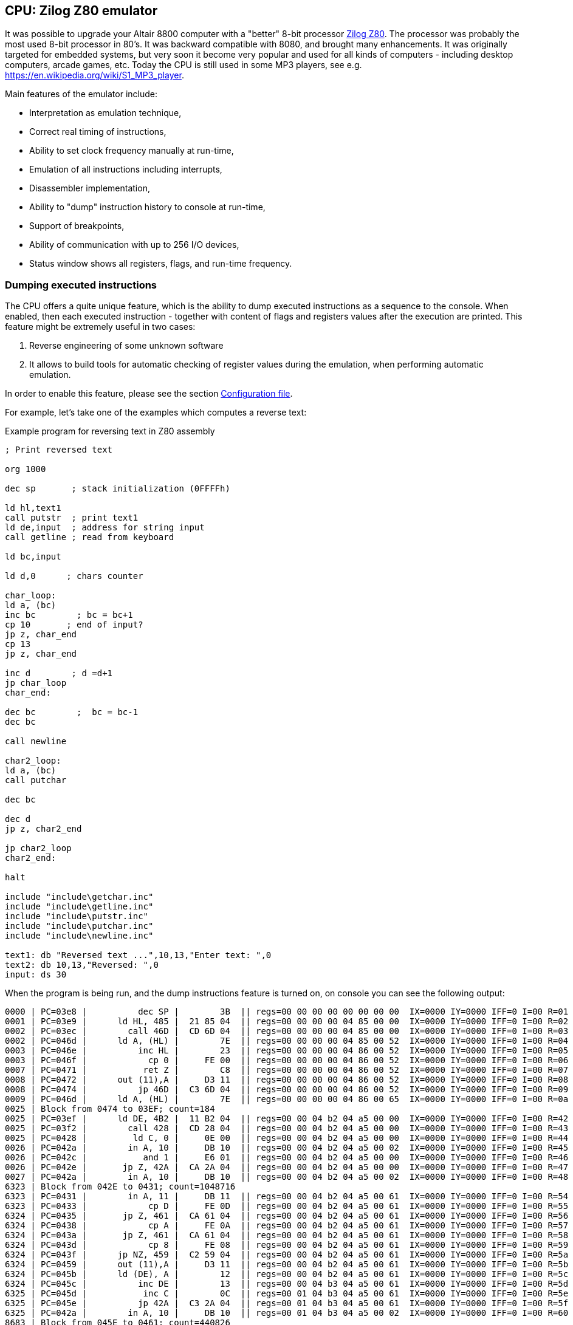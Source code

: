 [[CPU-Z80]]
== CPU: Zilog Z80 emulator

It was possible to upgrade your Altair 8800 computer with a "better" 8-bit processor
https://en.wikipedia.org/wiki/Zilog_Z80[Zilog Z80]. The processor was probably the most used 8-bit processor in
80's. It was backward compatible with 8080, and brought many enhancements. It was originally targeted for embedded
systems, but very soon it become very popular and used for all kinds of computers - including desktop computers,
arcade games, etc. Today the CPU is still used in some MP3 players, see e.g. https://en.wikipedia.org/wiki/S1_MP3_player.

Main features of the emulator include:

* Interpretation as emulation technique,
* Correct real timing of instructions,
* Ability to set clock frequency manually at run-time,
* Emulation of all instructions including interrupts,
* Disassembler implementation,
* Ability to "dump" instruction history to console at run-time,
* Support of breakpoints,
* Ability of communication with up to 256 I/O devices,
* Status window shows all registers, flags, and run-time frequency.

=== Dumping executed instructions

The CPU offers a quite unique feature, which is the ability to dump executed instructions as a sequence to the console.
When enabled, then each executed instruction - together with content of flags and registers values after the execution
are printed. This feature might be extremely useful in two cases:

1. Reverse engineering of some unknown software
2. It allows to build tools for automatic checking of register values during the emulation,
   when performing automatic emulation.

In order to enable this feature, please see the section <<CPU-Z80-CONFIG_FILE>>.

For example, let's take one of the examples which computes a reverse text:

[source]
.Example program for reversing text in Z80 assembly
----
; Print reversed text

org 1000

dec sp       ; stack initialization (0FFFFh)

ld hl,text1
call putstr  ; print text1
ld de,input  ; address for string input
call getline ; read from keyboard

ld bc,input

ld d,0      ; chars counter

char_loop:
ld a, (bc)
inc bc        ; bc = bc+1
cp 10       ; end of input?
jp z, char_end
cp 13
jp z, char_end

inc d        ; d =d+1
jp char_loop
char_end:

dec bc        ;  bc = bc-1
dec bc

call newline

char2_loop:
ld a, (bc)
call putchar

dec bc

dec d
jp z, char2_end

jp char2_loop
char2_end:

halt

include "include\getchar.inc"
include "include\getline.inc"
include "include\putstr.inc"
include "include\putchar.inc"
include "include\newline.inc"

text1: db "Reversed text ...",10,13,"Enter text: ",0
text2: db 10,13,"Reversed: ",0
input: ds 30
----

When the program is being run, and the dump instructions feature is turned on, on console you can see the following
output:

----
0000 | PC=03e8 |          dec SP |        3B  || regs=00 00 00 00 00 00 00 00  IX=0000 IY=0000 IFF=0 I=00 R=01 | flags=       | SP=ffff | PC=03e9
0001 | PC=03e9 |      ld HL, 485 |  21 85 04  || regs=00 00 00 00 04 85 00 00  IX=0000 IY=0000 IFF=0 I=00 R=02 | flags=       | SP=ffff | PC=03ec
0002 | PC=03ec |        call 46D |  CD 6D 04  || regs=00 00 00 00 04 85 00 00  IX=0000 IY=0000 IFF=0 I=00 R=03 | flags=       | SP=fffd | PC=046d
0002 | PC=046d |      ld A, (HL) |        7E  || regs=00 00 00 00 04 85 00 52  IX=0000 IY=0000 IFF=0 I=00 R=04 | flags=       | SP=fffd | PC=046e
0003 | PC=046e |          inc HL |        23  || regs=00 00 00 00 04 86 00 52  IX=0000 IY=0000 IFF=0 I=00 R=05 | flags=       | SP=fffd | PC=046f
0003 | PC=046f |            cp 0 |     FE 00  || regs=00 00 00 00 04 86 00 52  IX=0000 IY=0000 IFF=0 I=00 R=06 | flags=    N  | SP=fffd | PC=0471
0007 | PC=0471 |           ret Z |        C8  || regs=00 00 00 00 04 86 00 52  IX=0000 IY=0000 IFF=0 I=00 R=07 | flags=    N  | SP=fffd | PC=0472
0008 | PC=0472 |      out (11),A |     D3 11  || regs=00 00 00 00 04 86 00 52  IX=0000 IY=0000 IFF=0 I=00 R=08 | flags=    N  | SP=fffd | PC=0474
0008 | PC=0474 |          jp 46D |  C3 6D 04  || regs=00 00 00 00 04 86 00 52  IX=0000 IY=0000 IFF=0 I=00 R=09 | flags=    N  | SP=fffd | PC=046d
0009 | PC=046d |      ld A, (HL) |        7E  || regs=00 00 00 00 04 86 00 65  IX=0000 IY=0000 IFF=0 I=00 R=0a | flags=    N  | SP=fffd | PC=046e
0025 | Block from 0474 to 03EF; count=184
0025 | PC=03ef |      ld DE, 4B2 |  11 B2 04  || regs=00 00 04 b2 04 a5 00 00  IX=0000 IY=0000 IFF=0 I=00 R=42 | flags= Z  N  | SP=ffff | PC=03f2
0025 | PC=03f2 |        call 428 |  CD 28 04  || regs=00 00 04 b2 04 a5 00 00  IX=0000 IY=0000 IFF=0 I=00 R=43 | flags= Z  N  | SP=fffd | PC=0428
0025 | PC=0428 |         ld C, 0 |     0E 00  || regs=00 00 04 b2 04 a5 00 00  IX=0000 IY=0000 IFF=0 I=00 R=44 | flags= Z  N  | SP=fffd | PC=042a
0026 | PC=042a |        in A, 10 |     DB 10  || regs=00 00 04 b2 04 a5 00 02  IX=0000 IY=0000 IFF=0 I=00 R=45 | flags= Z  N  | SP=fffd | PC=042c
0026 | PC=042c |           and 1 |     E6 01  || regs=00 00 04 b2 04 a5 00 00  IX=0000 IY=0000 IFF=0 I=00 R=46 | flags= ZHP   | SP=fffd | PC=042e
0026 | PC=042e |       jp Z, 42A |  CA 2A 04  || regs=00 00 04 b2 04 a5 00 00  IX=0000 IY=0000 IFF=0 I=00 R=47 | flags= ZHP   | SP=fffd | PC=042a
0027 | PC=042a |        in A, 10 |     DB 10  || regs=00 00 04 b2 04 a5 00 02  IX=0000 IY=0000 IFF=0 I=00 R=48 | flags= ZHP   | SP=fffd | PC=042c
6323 | Block from 042E to 0431; count=1048716
6323 | PC=0431 |        in A, 11 |     DB 11  || regs=00 00 04 b2 04 a5 00 61  IX=0000 IY=0000 IFF=0 I=00 R=54 | flags=  H    | SP=fffd | PC=0433
6323 | PC=0433 |            cp D |     FE 0D  || regs=00 00 04 b2 04 a5 00 61  IX=0000 IY=0000 IFF=0 I=00 R=55 | flags=    N  | SP=fffd | PC=0435
6324 | PC=0435 |       jp Z, 461 |  CA 61 04  || regs=00 00 04 b2 04 a5 00 61  IX=0000 IY=0000 IFF=0 I=00 R=56 | flags=    N  | SP=fffd | PC=0438
6324 | PC=0438 |            cp A |     FE 0A  || regs=00 00 04 b2 04 a5 00 61  IX=0000 IY=0000 IFF=0 I=00 R=57 | flags=    N  | SP=fffd | PC=043a
6324 | PC=043a |       jp Z, 461 |  CA 61 04  || regs=00 00 04 b2 04 a5 00 61  IX=0000 IY=0000 IFF=0 I=00 R=58 | flags=    N  | SP=fffd | PC=043d
6324 | PC=043d |            cp 8 |     FE 08  || regs=00 00 04 b2 04 a5 00 61  IX=0000 IY=0000 IFF=0 I=00 R=59 | flags=    N  | SP=fffd | PC=043f
6324 | PC=043f |      jp NZ, 459 |  C2 59 04  || regs=00 00 04 b2 04 a5 00 61  IX=0000 IY=0000 IFF=0 I=00 R=5a | flags=    N  | SP=fffd | PC=0459
6324 | PC=0459 |      out (11),A |     D3 11  || regs=00 00 04 b2 04 a5 00 61  IX=0000 IY=0000 IFF=0 I=00 R=5b | flags=    N  | SP=fffd | PC=045b
6324 | PC=045b |      ld (DE), A |        12  || regs=00 00 04 b2 04 a5 00 61  IX=0000 IY=0000 IFF=0 I=00 R=5c | flags=    N  | SP=fffd | PC=045c
6324 | PC=045c |          inc DE |        13  || regs=00 00 04 b3 04 a5 00 61  IX=0000 IY=0000 IFF=0 I=00 R=5d | flags=    N  | SP=fffd | PC=045d
6325 | PC=045d |           inc C |        0C  || regs=00 01 04 b3 04 a5 00 61  IX=0000 IY=0000 IFF=0 I=00 R=5e | flags=       | SP=fffd | PC=045e
6325 | PC=045e |          jp 42A |  C3 2A 04  || regs=00 01 04 b3 04 a5 00 61  IX=0000 IY=0000 IFF=0 I=00 R=5f | flags=       | SP=fffd | PC=042a
6325 | PC=042a |        in A, 10 |     DB 10  || regs=00 01 04 b3 04 a5 00 02  IX=0000 IY=0000 IFF=0 I=00 R=60 | flags=       | SP=fffd | PC=042c
8683 | Block from 045E to 0461; count=440826
8683 | PC=0461 |         ld A, A |     3E 0A  || regs=00 04 04 b6 04 a5 00 0a  IX=0000 IY=0000 IFF=0 I=00 R=5a | flags= ZH N  | SP=fffd | PC=0463
8683 | PC=0463 |      ld (DE), A |        12  || regs=00 04 04 b6 04 a5 00 0a  IX=0000 IY=0000 IFF=0 I=00 R=5b | flags= ZH N  | SP=fffd | PC=0464
8683 | PC=0464 |          inc DE |        13  || regs=00 04 04 b7 04 a5 00 0a  IX=0000 IY=0000 IFF=0 I=00 R=5c | flags= ZH N  | SP=fffd | PC=0465
8683 | PC=0465 |         ld A, D |     3E 0D  || regs=00 04 04 b7 04 a5 00 0d  IX=0000 IY=0000 IFF=0 I=00 R=5d | flags= ZH N  | SP=fffd | PC=0467
8683 | PC=0467 |      ld (DE), A |        12  || regs=00 04 04 b7 04 a5 00 0d  IX=0000 IY=0000 IFF=0 I=00 R=5e | flags= ZH N  | SP=fffd | PC=0468
8684 | PC=0468 |          inc DE |        13  || regs=00 04 04 b8 04 a5 00 0d  IX=0000 IY=0000 IFF=0 I=00 R=5f | flags= ZH N  | SP=fffd | PC=0469
8684 | PC=0469 |         ld A, 0 |     3E 00  || regs=00 04 04 b8 04 a5 00 00  IX=0000 IY=0000 IFF=0 I=00 R=60 | flags= ZH N  | SP=fffd | PC=046b
8684 | PC=046b |      ld (DE), A |        12  || regs=00 04 04 b8 04 a5 00 00  IX=0000 IY=0000 IFF=0 I=00 R=61 | flags= ZH N  | SP=fffd | PC=046c
8684 | PC=046c |             ret |        C9  || regs=00 04 04 b8 04 a5 00 00  IX=0000 IY=0000 IFF=0 I=00 R=62 | flags= ZH N  | SP=ffff | PC=03f5
8684 | PC=03f5 |      ld BC, 4B2 |  01 B2 04  || regs=04 b2 04 b8 04 a5 00 00  IX=0000 IY=0000 IFF=0 I=00 R=63 | flags= ZH N  | SP=ffff | PC=03f8
8684 | PC=03f8 |         ld D, 0 |     16 00  || regs=04 b2 00 b8 04 a5 00 00  IX=0000 IY=0000 IFF=0 I=00 R=64 | flags= ZH N  | SP=ffff | PC=03fa
8684 | PC=03fa |      ld A, (BC) |        0A  || regs=04 b2 00 b8 04 a5 00 61  IX=0000 IY=0000 IFF=0 I=00 R=65 | flags= ZH N  | SP=ffff | PC=03fb
8684 | PC=03fb |          inc BC |        03  || regs=04 b3 00 b8 04 a5 00 61  IX=0000 IY=0000 IFF=0 I=00 R=66 | flags= ZH N  | SP=ffff | PC=03fc
8684 | PC=03fc |            cp A |     FE 0A  || regs=04 b3 00 b8 04 a5 00 61  IX=0000 IY=0000 IFF=0 I=00 R=67 | flags=    N  | SP=ffff | PC=03fe
8684 | PC=03fe |       jp Z, 40A |  CA 0A 04  || regs=04 b3 00 b8 04 a5 00 61  IX=0000 IY=0000 IFF=0 I=00 R=68 | flags=    N  | SP=ffff | PC=0401
8684 | PC=0401 |            cp D |     FE 0D  || regs=04 b3 00 b8 04 a5 00 61  IX=0000 IY=0000 IFF=0 I=00 R=69 | flags=    N  | SP=ffff | PC=0403
8685 | PC=0403 |       jp Z, 40A |  CA 0A 04  || regs=04 b3 00 b8 04 a5 00 61  IX=0000 IY=0000 IFF=0 I=00 R=6a | flags=    N  | SP=ffff | PC=0406
8685 | PC=0406 |           inc D |        14  || regs=04 b3 01 b8 04 a5 00 61  IX=0000 IY=0000 IFF=0 I=00 R=6b | flags=       | SP=ffff | PC=0407
8685 | PC=0407 |          jp 3FA |  C3 FA 03  || regs=04 b3 01 b8 04 a5 00 61  IX=0000 IY=0000 IFF=0 I=00 R=6c | flags=       | SP=ffff | PC=03fa
8685 | PC=03fa |      ld A, (BC) |        0A  || regs=04 b3 01 b8 04 a5 00 68  IX=0000 IY=0000 IFF=0 I=00 R=6d | flags=       | SP=ffff | PC=03fb
8685 | Block from 0407 to 040A; count=28
8685 | PC=040a |          dec BC |        0B  || regs=04 b6 04 b8 04 a5 00 0a  IX=0000 IY=0000 IFF=0 I=00 R=09 | flags= ZH N  | SP=ffff | PC=040b
8685 | PC=040b |          dec BC |        0B  || regs=04 b5 04 b8 04 a5 00 0a  IX=0000 IY=0000 IFF=0 I=00 R=0a | flags= ZH N  | SP=ffff | PC=040c
8685 | PC=040c |        call 47A |  CD 7A 04  || regs=04 b5 04 b8 04 a5 00 0a  IX=0000 IY=0000 IFF=0 I=00 R=0b | flags= ZH N  | SP=fffd | PC=047a
8685 | PC=047a |         ld A, A |     3E 0A  || regs=04 b5 04 b8 04 a5 00 0a  IX=0000 IY=0000 IFF=0 I=00 R=0c | flags= ZH N  | SP=fffd | PC=047c
8686 | PC=047c |        call 477 |  CD 77 04  || regs=04 b5 04 b8 04 a5 00 0a  IX=0000 IY=0000 IFF=0 I=00 R=0d | flags= ZH N  | SP=fffb | PC=0477
8686 | PC=0477 |      out (11),A |     D3 11  || regs=04 b5 04 b8 04 a5 00 0a  IX=0000 IY=0000 IFF=0 I=00 R=0e | flags= ZH N  | SP=fffb | PC=0479
8686 | PC=0479 |             ret |        C9  || regs=04 b5 04 b8 04 a5 00 0a  IX=0000 IY=0000 IFF=0 I=00 R=0f | flags= ZH N  | SP=fffd | PC=047f
8686 | PC=047f |         ld A, D |     3E 0D  || regs=04 b5 04 b8 04 a5 00 0d  IX=0000 IY=0000 IFF=0 I=00 R=10 | flags= ZH N  | SP=fffd | PC=0481
8686 | PC=0481 |        call 477 |  CD 77 04  || regs=04 b5 04 b8 04 a5 00 0d  IX=0000 IY=0000 IFF=0 I=00 R=11 | flags= ZH N  | SP=fffb | PC=0477
8686 | PC=0477 |      out (11),A |     D3 11  || regs=04 b5 04 b8 04 a5 00 0d  IX=0000 IY=0000 IFF=0 I=00 R=12 | flags= ZH N  | SP=fffb | PC=0479
8686 | Block from 0481 to 0484; count=2
8686 | PC=0484 |             ret |        C9  || regs=04 b5 04 b8 04 a5 00 0d  IX=0000 IY=0000 IFF=0 I=00 R=14 | flags= ZH N  | SP=ffff | PC=040f
8686 | PC=040f |      ld A, (BC) |        0A  || regs=04 b5 04 b8 04 a5 00 6a  IX=0000 IY=0000 IFF=0 I=00 R=15 | flags= ZH N  | SP=ffff | PC=0410
8686 | PC=0410 |        call 477 |  CD 77 04  || regs=04 b5 04 b8 04 a5 00 6a  IX=0000 IY=0000 IFF=0 I=00 R=16 | flags= ZH N  | SP=fffd | PC=0477
8686 | PC=0477 |      out (11),A |     D3 11  || regs=04 b5 04 b8 04 a5 00 6a  IX=0000 IY=0000 IFF=0 I=00 R=17 | flags= ZH N  | SP=fffd | PC=0479
8686 | Block from 0410 to 0413; count=2
8686 | PC=0413 |          dec BC |        0B  || regs=04 b4 04 b8 04 a5 00 6a  IX=0000 IY=0000 IFF=0 I=00 R=19 | flags= ZH N  | SP=ffff | PC=0414
8687 | PC=0414 |           dec D |        15  || regs=04 b4 03 b8 04 a5 00 6a  IX=0000 IY=0000 IFF=0 I=00 R=1a | flags=  H N  | SP=ffff | PC=0415
8687 | PC=0415 |       jp Z, 41B |  CA 1B 04  || regs=04 b4 03 b8 04 a5 00 6a  IX=0000 IY=0000 IFF=0 I=00 R=1b | flags=  H N  | SP=ffff | PC=0418
8687 | PC=0418 |          jp 40F |  C3 0F 04  || regs=04 b4 03 b8 04 a5 00 6a  IX=0000 IY=0000 IFF=0 I=00 R=1c | flags=  H N  | SP=ffff | PC=040f
8687 | PC=040f |      ld A, (BC) |        0A  || regs=04 b4 03 b8 04 a5 00 6f  IX=0000 IY=0000 IFF=0 I=00 R=1d | flags=  H N  | SP=ffff | PC=0410
8687 | Block from 0418 to 041B; count=23
8687 | PC=041b |            halt |        76  || regs=04 b1 00 b8 04 a5 00 61  IX=0000 IY=0000 IFF=0 I=00 R=34 | flags= ZH N  | SP=ffff | PC=041c
----


The dump format consists of lines, each line represents one instruction execution. The line is separated by `|` chars,
splitting it into so-called sections. Sections before the sequence `||` represent state *before* instruction execution,
and sections after it represent the state *after* instruction execution. Particular sections are described in the
following table.

[frame="topbot",options="header,footer",role="table table-striped table-condensed"]
|===================================================================================
|Column | Description
| 1     | Timestamp from program start (seconds)
| 2     | Program counter before instruction execution
| 3     | Disassembled instruction
| 4     | Instruction opcodes
|       | Now follows the state *after* instruction execution
| 5     | Register values
| 6     | Flags
| 7     | Stack pointer register (`SP`)
| 8     | Program counter
|===================================================================================


[[CPU-Z80-CONFIG_FILE]]
=== Configuration file

Configuration file of virtual computers contain also settings of all the used plug-ins, including CPUs. Please
read the section "Accessing settings of plug-ins" in the user documentation of Main module to see how the settings can
be accessed.

The following table shows all the possible settings of Zilog Z80 CPU plug-in:

.Settings of Zilog Z80 CPU emulator plug-in
[frame="topbot",options="header,footer",role="table table-striped table-condensed"]
|=====================================================================================================
|Name              | Default value        | Valid values          | Description
|`printCode`       | false                | true / false          | Whether the emulator should print executed instructions,
                                                                    and its internal state to console (dump)
|`printCodeUseCache`| false               | true / false          | If `printCode` is set to `true`, then a cache will
                                                                    be used which remembers already visited blocks of code
                                                                    so the instruction dump will not be bloated with
                                                                    infinite loops
|=====================================================================================================
